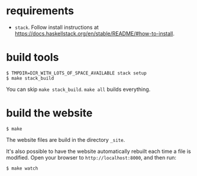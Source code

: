 * requirements

+ =stack=.  Follow install instructions at https://docs.haskellstack.org/en/stable/README/#how-to-install.

* build tools

#+BEGIN_EXAMPLE
$ TMPDIR=DIR_WITH_LOTS_OF_SPACE_AVAILABLE stack setup
$ make stack_build
#+END_EXAMPLE

You can skip =make stack_build=.  =make all= builds everything.

* build the website

#+BEGIN_EXAMPLE
$ make
#+END_EXAMPLE

The website files are build in the directory =_site=.

It's also possible to have the website automatically rebuilt each time
a file is modified.  Open your browser to =http://localhost:8000=,
and then run:

#+BEGIN_EXAMPLE
$ make watch
#+END_EXAMPLE
